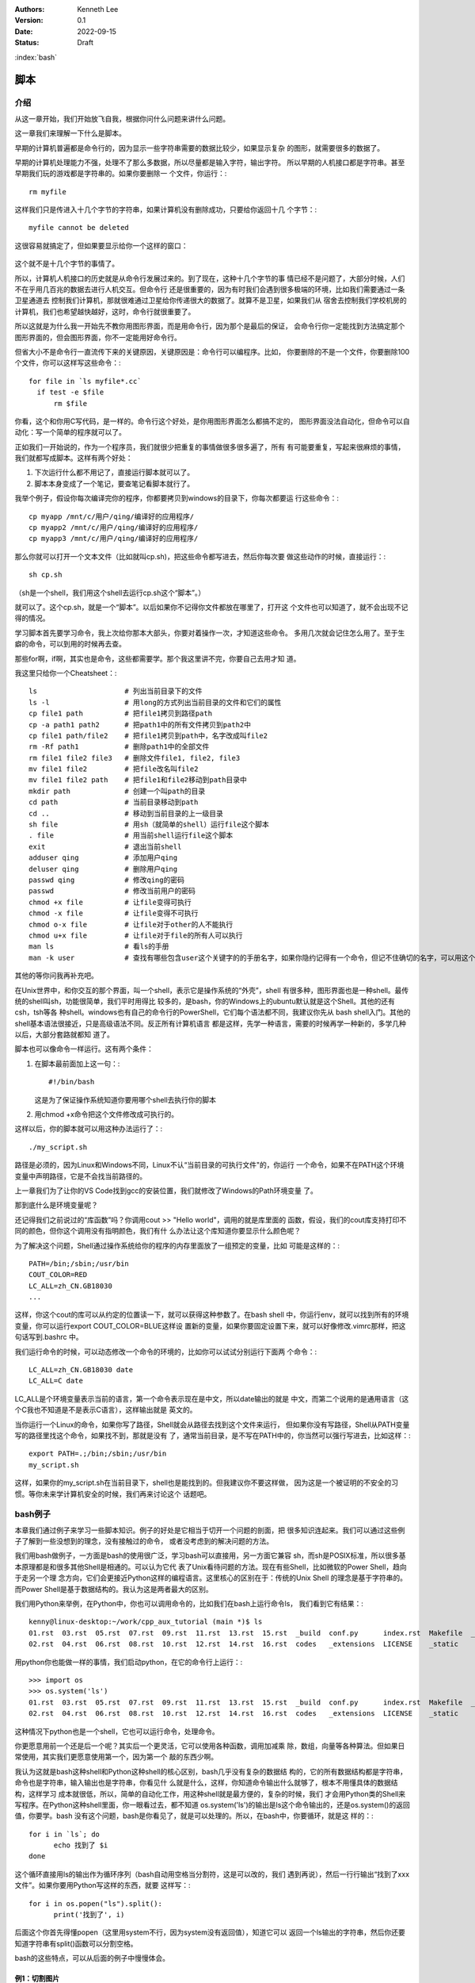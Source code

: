 .. Kenneth Lee 版权所有 2022

:Authors: Kenneth Lee
:Version: 0.1
:Date: 2022-09-15
:Status: Draft

:index:`bash`

脚本
*****

介绍
====

从这一章开始，我们开始放飞自我，根据你问什么问题来讲什么问题。

这一章我们来理解一下什么是脚本。

早期的计算机普遍都是命令行的，因为显示一些字符串需要的数据比较少，如果显示复杂
的图形，就需要很多的数据了。

早期的计算机处理能力不强，处理不了那么多数据，所以尽量都是输入字符，输出字符。
所以早期的人机接口都是字符串。甚至早期我们玩的游戏都是字符串的。如果你要删除一
个文件，你运行：::

  rm myfile

这样我们只是传进入十几个字节的字符串，如果计算机没有删除成功，只要给你返回十几
个字节：::

  myfile cannot be deleted

这很容易就搞定了，但如果要显示给你一个这样的窗口：

.. figure:: _static/explorer.jpg

这个就不是十几个字节的事情了。

所以，计算机人机接口的历史就是从命令行发展过来的。到了现在，这种十几个字节的事
情已经不是问题了，大部分时候，人们不在乎用几百兆的数据去进行人机交互。但命令行
还是很重要的，因为有时我们会遇到很多极端的环境，比如我们需要通过一条卫星通道去
控制我们计算机，那就很难通过卫星给你传递很大的数据了。就算不是卫星，如果我们从
宿舍去控制我们学校机房的计算机，我们也希望越快越好，这时，命令行就很重要了。

所以这就是为什么我一开始先不教你用图形界面，而是用命令行，因为那个是最后的保证，
会命令行你一定能找到方法搞定那个图形界面的，但会图形界面，你不一定能用好命令行。

但省大小不是命令行一直流传下来的关键原因，关键原因是：命令行可以编程序。比如，
你要删除的不是一个文件，你要删除100个文件，你可以这样写这些命令：::

  for file in `ls myfile*.cc`
    if test -e $file
        rm $file

你看，这个和你用C写代码，是一样的。命令行这个好处，是你用图形界面怎么都搞不定的，
图形界面没法自动化，但命令可以自动化：写一个简单的程序就可以了。

正如我们一开始说的，作为一个程序员，我们就很少把重复的事情做很多很多遍了，所有
有可能要重复，写起来很麻烦的事情，我们就都写成脚本。这样有两个好处：

1. 下次运行什么都不用记了，直接运行脚本就可以了。
2. 脚本本身变成了一个笔记，要查笔记看脚本就行了。

我举个例子，假设你每次编译完你的程序，你都要拷贝到windows的目录下，你每次都要运
行这些命令：::

  cp myapp /mnt/c/用户/qing/编译好的应用程序/
  cp myapp2 /mnt/c/用户/qing/编译好的应用程序/
  cp myapp3 /mnt/c/用户/qing/编译好的应用程序/

那么你就可以打开一个文本文件（比如就叫cp.sh)，把这些命令都写进去，然后你每次要
做这些动作的时候，直接运行：::

  sh cp.sh

（sh是一个shell，我们用这个shell去运行cp.sh这个“脚本”。）

就可以了。这个cp.sh，就是一个“脚本”。以后如果你不记得你文件都放在哪里了，打开这
个文件也可以知道了，就不会出现不记得的情况。

学习脚本首先要学习命令，我上次给你那本大部头，你要对着操作一次，才知道这些命令。
多用几次就会记住怎么用了。至于生癖的命令，可以到用的时候再去查。

那些for啊，if啊，其实也是命令，这些都需要学。那个我这里讲不完，你要自己去用才知
道。

我这里只给你一个Cheatsheet：::

  ls                     # 列出当前目录下的文件
  ls -l                  # 用long的方式列出当前目录的文件和它们的属性
  cp file1 path          # 把file1拷贝到路径path
  cp -a path1 path2      # 把path1中的所有文件拷贝到path2中
  cp file1 path/file2    # 把file1拷贝到path中，名字改成叫file2
  rm -Rf path1           # 删除path1中的全部文件
  rm file1 file2 file3   # 删除文件file1, file2, file3
  mv file1 file2         # 把file改名叫file2
  mv file1 file2 path    # 把file1和file2移动到path目录中
  mkdir path             # 创建一个叫path的目录
  cd path                # 当前目录移动到path
  cd ..                  # 移动到当前目录的上一级目录
  sh file                # 用sh（就简单的shell）运行file这个脚本
  . file                 # 用当前shell运行file这个脚本
  exit                   # 退出当前shell
  adduser qing           # 添加用户qing
  deluser qing           # 删除用户qing
  passwd qing            # 修改qing的密码
  passwd                 # 修改当前用户的密码
  chmod +x file          # 让file变得可执行
  chmod -x file          # 让file变得不可执行
  chmod o-x file         # 让file对于other的人不能执行
  chmod u+x file         # 让file对于file的所有人可以执行
  man ls                 # 看ls的手册
  man -k user            # 查找有哪些包含user这个关键字的的手册名字，如果你隐约记得有一个命令，但记不住确切的名字，可以用这个方法找

其他的等你问我再补充吧。

在Unix世界中，和你交互的那个界面，叫一个shell，表示它是操作系统的“外壳”，shell
有很多种，图形界面也是一种shell。最传统的shell叫sh，功能很简单，我们平时用得比
较多的，是bash，你的Windows上的ubuntu默认就是这个Shell。其他的还有csh，tsh等各
种shell。windows也有自己的命令行的PowerShell，它们每个语法都不同，我建议你先从
bash shell入门。其他的shell基本语法很接近，只是高级语法不同。反正所有计算机语言
都是这样，先学一种语言，需要的时候再学一种新的，多学几种以后，大部分套路就都知
道了。

脚本也可以像命令一样运行。这有两个条件：

1. 在脚本最前面加上这一句：::

      #!/bin/bash

   这是为了保证操作系统知道你要用哪个shell去执行你的脚本

2. 用chmod +x命令把这个文件修改成可执行的。

这样以后，你的脚本就可以用这种办法运行了：::

  ./my_script.sh

路径是必须的，因为Linux和Windows不同，Linux不认“当前目录的可执行文件"的，你运行
一个命令，如果不在PATH这个环境变量中声明路径，它是不会找当前路径的。

上一章我们为了让你的VS Code找到gcc的安装位置，我们就修改了Windows的Path环境变量
了。

那到底什么是环境变量呢？

还记得我们之前说过的“库函数”吗？你调用cout >> "Hello world"，调用的就是库里面的
函数，假设，我们的cout库支持打印不同的颜色，但你这个调用没有指明颜色，我们有什
么办法让这个库知道你要显示什么颜色呢？

为了解决这个问题，Shell通过操作系统给你的程序的内存里面放了一组预定的变量，比如
可能是这样的：::

  PATH=/bin;/sbin;/usr/bin
  COUT_COLOR=RED
  LC_ALL=zh_CN.GB18030
  ...

这样，你这个cout的库可以从约定的位置读一下，就可以获得这种参数了。在bash shell
中，你运行env，就可以找到所有的环境变量，你可以运行export COUT_COLOR=BLUE这样设
置新的变量，如果你要固定设置下来，就可以好像修改.vimrc那样，把这句话写到.bashrc
中。

我们运行命令的时候，可以动态修改一个命令的环境的，比如你可以试试分别运行下面两
个命令：::

  LC_ALL=zh_CN.GB18030 date
  LC_ALL=C date

LC_ALL是个环境变量表示当前的语言，第一个命令表示现在是中文，所以date输出的就是
中文，而第二个说用的是通用语言（这个C我也不知道是不是表示C语言），这样输出就是
英文的。

当你运行一个Linux的命令，如果你写了路径，Shell就会从路径去找到这个文件来运行，
但如果你没有写路径，Shell从PATH变量写的路径里找这个命令，如果找不到，那就是没有
了，通常当前目录，是不写在PATH中的，你当然可以强行写进去，比如这样：::

  export PATH=.;/bin;/sbin;/usr/bin
  my_script.sh

这样，如果你的my_script.sh在当前目录下，shell也是能找到的。但我建议你不要这样做，
因为这是一个被证明的不安全的习惯。等你未来学计算机安全的时候，我们再来讨论这个
话题吧。

bash例子
========

本章我们通过例子来学习一些脚本知识。例子的好处是它相当于切开一个问题的剖面，把
很多知识连起来。我们可以通过这些例子了解到一些没想到的理念，没有接触过的命令，
或者没考虑到的解决问题的方法。

我们用bash做例子，一方面是bash的使用很广泛，学习bash可以直接用，另一方面它兼容
sh，而sh是POSIX标准，所以很多基本原理都是和很多其他Shell是相通的。可以认为它代
表了Unix看待问题的方法。现在有些Shell，比如微软的Power Shell，趋向于走另一个理
念方向，它们会更接近Python这样的编程语言。这里核心的区别在于：传统的Unix Shell
的理念是基于字符串的。而Power Shell是基于数据结构的。我认为这是两者最大的区别。

我们用Python来举例，在Python中，你也可以调用命令的，比如我们在bash上运行命令ls，
我们看到它有结果：::

    kenny@linux-desktop:~/work/cpp_aux_tutorial (main *)$ ls
    01.rst  03.rst  05.rst  07.rst  09.rst  11.rst  13.rst  15.rst  _build  conf.py      index.rst  Makefile  _templates
    02.rst  04.rst  06.rst  08.rst  10.rst  12.rst  14.rst  16.rst  codes   _extensions  LICENSE    _static

用python你也能做一样的事情，我们启动python，在它的命令行上运行：::

  >>> import os
  >>> os.system('ls')
  01.rst  03.rst  05.rst  07.rst  09.rst  11.rst  13.rst  15.rst  _build  conf.py      index.rst  Makefile  _templates
  02.rst  04.rst  06.rst  08.rst  10.rst  12.rst  14.rst  16.rst  codes   _extensions  LICENSE    _static

这种情况下python也是一个shell，它也可以运行命令，处理命令。

你更愿意用前一个还是后一个呢？其实后一个更灵活，它可以使用各种函数，调用加减乘
除，数组，向量等各种算法。但如果日常使用，其实我们更愿意使用第一个，因为第一个
敲的东西少啊。

我认为这就是bash这种shell和Python这种shell的核心区别，bash几乎没有复杂的数据结
构的，它的所有数据结构都是字符串，命令也是字符串，输入输出也是字符串，你看见什
么就是什么，这样，你知道命令输出什么就够了，根本不用懂具体的数据结构，这样学习
成本就很低，所以，简单的自动化工作，用这种shell就是最方便的，复杂的时候，我们
才会用Python类的Shell来写程序。在Python这种shell里面，你一眼看过去，都不知道
os.system('ls')的输出是ls这个命令输出的，还是os.system()的返回值，你要学。bash
没有这个问题，bash是你看见了，就是可以处理的。所以，在bash中，你要循环，就是这
样的：::

  for i in `ls`; do 
        echo 找到了 $i
  done

这个循环直接用ls的输出作为循环序列（bash自动用空格当分割符，这是可以改的，我们
遇到再说），然后一行行输出“找到了xxx文件”。如果你要用Python写这样的东西，就要
这样写：::

  for i in os.popen("ls").split():
        print('找到了', i)

后面这个你首先得懂popen（这里用system不行，因为system没有返回值），知道它可以
返回一个ls输出的字符串，然后你还要知道字符串有split()函数可以分割空格。

bash的这些特点，可以从后面的例子中慢慢体会。

例1：切割图片
-------------

假定我们现在需要分割一个图片，把它转成NxM的多个小图片，我们已经查到了，
ImageMagick的convert命令可以完成这个工作，比如我们有一个200x200的图片叫
full.jpg，我们要分成平均切成4份，那么命令上我们可以这样：::

  convert -extract 100x100+0+0     -i full.jpg p1.jpg
  convert -extract 100x100+100+0   -i full.jpg p2.jpg
  convert -extract 100x100+0+100   -i full.jpg p3.jpg
  convert -extract 100x100+100+100 -i full.jpg p4.jpg

这写成脚本，直接放在一个extract.sh中，你可以这样写：::

  #!/bin/bash

  convert -extract 100x100+0+0     -i full.jpg p1.jpg
  convert -extract 100x100+100+0   -i full.jpg p2.jpg
  convert -extract 100x100+0+100   -i full.jpg p3.jpg
  convert -extract 100x100+100+100 -i full.jpg p4.jpg

这是这个脚本最简单的写法，虽然用于，但至少你不用每次输错了还要改半天，改这个文
件就行了。所以，在Unix下工作，基本上我们都用脚本，否则效率太低。其实这个工作，
你直接用gimp手工一个个截图也行啊，但你应该也感觉到了，这没有命令行方便。

现在我们消除那些重复的东西，我们引入变量：::

  #!/bin/bash

  CMD="convert -extract"
  SOURCE_IMG=full.jpg

  $CMD 100x100+0+0     -i $SOURCE_IMG p1.jpg
  $CMD 100x100+100+0   -i $SOURCE_IMG p2.jpg
  $CMD 100x100+0+100   -i $SOURCE_IMG p3.jpg
  $CMD 100x100+100+100 -i $SOURCE_IMG p4.jpg

bash的变量很简单，就是xxx=yyy这样就可以了，但要注意，等号前后不能有空格。我们
前面说过了，bash的所有处理都是字符串，你加个空格，它以为你就是要运行CMD这个命
令呢，写bash程序，对于字符串怎么断开的，一定要非常敏感。这也是

使用变量就加个$在前面就可以了，这个在例子中我们已经看到了。

现在解决第二个问题：能不能换一个图片，不要每次都要修改脚本？这就涉及到命令行输
入的问题了。bash有一些内置的变量，就是$0, $1, $2……这样的，表示命令行参数。比如
你这样运行你的程序：::

  ./extract.sh full.jpg p

那么，你的$0就是./extract.sh，$1就是full.jpg, $2就是p。这样，我们的程序就可以
写成这样了：::

  #!/bin/bash

  CMD="convert -extract"

  $CMD 100x100+0+0     $1 $2-1.jpg
  $CMD 100x100+100+0   $1 $2-2.jpg
  $CMD 100x100+0+100   $1 $2-3.jpg
  $CMD 100x100+100+100 $1 $2-4.jpg

不过这样，如果你没有输入参数怎么办呢？那你的命令就会变成这样：::

  convert -extract 100x100+0+0 -i -2.jpg

因为$1和$2都没有了，所以，一般我们会做一个检查：::

  if [ -z "$1" ]; then
        echo "没有输入文件名"
        exit -1
  fi

  if [ -z "$2" ]; then
        echo "没有输出文件名前缀"
        exit -1
  fi

这里很有趣的地方是：[其实也是命令，if其实在判断[这个命令的返回值（所以后面要加
空格。而且bash中，返回值0表示true，其他值表示false）。 而-z用来检查后面的字符
串是不是空。所以，我们可以两个判断组合在一起，这样：::

  if [ -z "$1" -o -z "$2" ]; then
        echo "用法：$0 输入文件 输出前缀
        exit -1
  fi

其中的-o表示or。同理-a表示and。

还要注意的是，这里的双引号不能省略也不能换成单引号。如果省略，这句话就变成：::

  if [ -z -o -z ]; then

了，这样-z就没有参数了。如果换成单引号，单引号的作用是不让解释变量，所以你得到
的是：::

  if [ -z $1 -o -z $2 ]; then

而不是：::

  if [ -z full.jpg -z p ]; then

所以，也是不对的。

好，现在我们走一步大的，我们想更简单一点，最好可以这样运行命令：::

  ./extract.sh full.jpg p 4x4

这样我们可以自动完成所有的循环。为此，我们需要知道图片的大小，我们知道
ImageMagick里面的identify命令可以看图片信息，我们可以看看它的manpage，
知道可以这样获得一个图的大小：::

  kenny@desktop> identify full.jpg
  full.jpg JPEG 640x480 640x480+0+0 8-bit sRGB 68625B 0.000u 0:00.000

这里第三个单词就是它的大小，Linux有一个命令（awk）可以按空格分离第几项的，我们
可以这样：::

  kenny@desktop> identify full.jpg | awk '{print $3}'
  640x480

  kenny@desktop> identify full.jpg | awk '{print $3}' | awk -Fx '{print $1}
  640

  kenny@desktop> identify full.jpg | awk '{print $3}' | awk -Fx '{print $2}
  480

首先是这个"|"管道操作符，它把identify的输出作为awk的输入，awk后面是一个脚本，
输出第三项，就得到640x480，然后我们再用x作为分隔符，输出第一和第二项，就得到具
体的图片的宽和高了。现在我们可以通过这个命令来求图片的原始长度了：::

  SIZE=`identify $1 | awk '{print $3}'`
  WIDTH=`echo $SIZE | awk -Fx '{print $1}'`
  HEIGHT=`echo $SIZE | awk -Fx '{print $2}'`

其中这个反引号``表示把命令打印的东西全部当作变量的内容。这里我们先求SIZE，就是
那个640x480，然后我们再把它拆开成640和480，得到宽和高。

一样的方法我们可以拆开那个4x4：::

  N=`echo $3 | awk -Fx '{print $1}'`
  M=`echo $3 | awk -Fx '{print $2}'`

剩下的问题是怎么算小图的长和宽了，我们说过，bash只有字符串，没有其他类型，所以，
$WIDTH，$HEIGHT这些值虽然看起来是个数字，其实是个字符串。要做计算，要不传给一
个命令，比如bc：::

  kenny@desktop> echo 10+10 | bc
  20
  
要不用bash的内置方法：::

  VALUE=$((10+10))

我们选后者，现在整个程序就可以这样写了：::

  #!/bin/bash
  set -e
  
  if [ -z "$1" -o -z "$2" -o -z "$3" ]; then
  	echo "用法：$0 输入 输出前缀 分解要求"
  	exit -1
  fi
  
  SIZE=`identify $1 | awk '{print $3}'`
  WIDTH=`echo $SIZE | awk -Fx '{print $1}'`
  HEIGHT=`echo $SIZE | awk -Fx '{print $2}'`
  N=`echo $3 | awk -Fx '{print $1}'`
  M=`echo $3 | awk -Fx '{print $2}'`
  W1=$(($WIDTH/$N))
  H1=$(($HEIGHT/$M))
  
  for w in `seq 0 $(($N-1))`; do
  	for h in `seq 0 $(($M-1))`; do
  		SPEC=${W1}x${H1}+$(($w*$W1))+$(($h*$H1))
  		echo "extract $SPEC"
  		convert -extract $SPEC $1 $2-$w-$h.jpg
  	done
  done

现在我们把这个脚本写在文本文件中（比如叫extract.sh），chmod +x extrace.sh，然
后运行：::

  ./extrace.sh myfile.jpg p 3x2

就可以得到需要的分割了。
